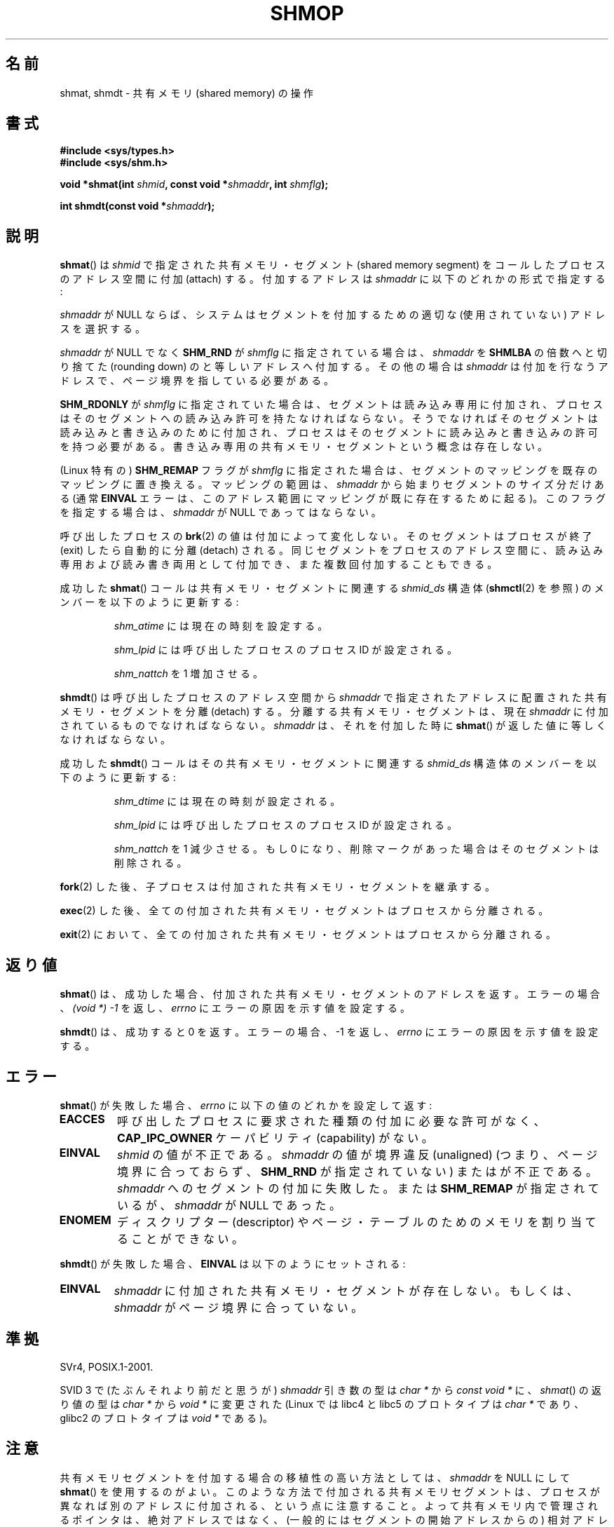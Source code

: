 .\" Copyright 1993 Giorgio Ciucci (giorgio@crcc.it)
.\"
.\" Permission is granted to make and distribute verbatim copies of this
.\" manual provided the copyright notice and this permission notice are
.\" preserved on all copies.
.\"
.\" Permission is granted to copy and distribute modified versions of this
.\" manual under the conditions for verbatim copying, provided that the
.\" entire resulting derived work is distributed under the terms of a
.\" permission notice identical to this one.
.\"
.\" Since the Linux kernel and libraries are constantly changing, this
.\" manual page may be incorrect or out-of-date.  The author(s) assume no
.\" responsibility for errors or omissions, or for damages resulting from
.\" the use of the information contained herein.  The author(s) may not
.\" have taken the same level of care in the production of this manual,
.\" which is licensed free of charge, as they might when working
.\" professionally.
.\"
.\" Formatted or processed versions of this manual, if unaccompanied by
.\" the source, must acknowledge the copyright and authors of this work.
.\"
.\" Modified Sun Nov 28 17:06:19 1993, Rik Faith (faith@cs.unc.edu)
.\"          with material from Luigi P. Bai (lpb@softint.com)
.\" Portions Copyright 1993 Luigi P. Bai
.\" Modified Tue Oct 22 22:04:23 1996 by Eric S. Raymond <esr@thyrsus.com>
.\" Modified, 5 Jan 2002, Michael Kerrisk <mtk.manpages@gmail.com>
.\" Modified, 19 Sep 2002, Michael Kerrisk <mtk.manpages@gmail.com>
.\"	Added SHM_REMAP flag description
.\" Modified, 27 May 2004, Michael Kerrisk <mtk.manpages@gmail.com>
.\"     Added notes on capability requirements
.\" Modified, 11 Nov 2004, Michael Kerrisk <mtk.manpages@gmail.com>
.\"	Language and formatting clean-ups
.\"	Changed wording and placement of sentence regarding attachment
.\"		of segments marked for destruction
.\"
.\" FIXME . Add an example program to this page.
.\" FIXME Linux 2.6.9 added SHM_EXEC, which should be documented
.\"*******************************************************************
.\"
.\" This file was generated with po4a. Translate the source file.
.\"
.\"*******************************************************************
.TH SHMOP 2 2008\-06\-03 Linux "Linux Programmer's Manual"
.SH 名前
shmat, shmdt \- 共有メモリ (shared memory) の操作
.SH 書式
.nf
\fB#include <sys/types.h>\fP
\fB#include <sys/shm.h>\fP

\fBvoid *shmat(int \fP\fIshmid\fP\fB, const void *\fP\fIshmaddr\fP\fB, int \fP\fIshmflg\fP\fB);\fP

\fBint shmdt(const void *\fP\fIshmaddr\fP\fB);\fP
.fi
.SH 説明
\fBshmat\fP()  は \fIshmid\fP で指定された共有メモリ・セグメント (shared memory segment) を
コールしたプロセスのアドレス空間に付加 (attach) する。 付加するアドレスは \fIshmaddr\fP に以下のどれかの形式で指定する:
.LP
\fIshmaddr\fP が NULL ならば、システムはセグメントを付加するための 適切な (使用されていない) アドレスを選択する。
.LP
\fIshmaddr\fP が NULL でなく \fBSHM_RND\fP が \fIshmflg\fP に指定されている場合は、 \fIshmaddr\fP を
\fBSHMLBA\fP の倍数へと切り捨てた (rounding down) のと等しいアドレスへ付加する。 その他の場合は \fIshmaddr\fP
は付加を行なうアドレスで、ページ境界を指している必要がある。
.PP
\fBSHM_RDONLY\fP が \fIshmflg\fP に指定されていた場合は、 セグメントは読み込み専用に付加され、プロセスはそのセグメントへの
読み込み許可を持たなければならない。 そうでなければそのセグメントは読み込みと書き込みのために付加され、
プロセスはそのセグメントに読み込みと書き込みの許可を持つ必要がある。 書き込み専用の共有メモリ・セグメントという概念は存在しない。
.PP
(Linux 特有の)  \fBSHM_REMAP\fP フラグが \fIshmflg\fP に指定された場合は、
セグメントのマッピングを既存のマッピングに置き換える。 マッピングの範囲は、 \fIshmaddr\fP から始まりセグメントのサイズ分だけある (通常
\fBEINVAL\fP エラーは、このアドレス範囲にマッピングが既に存在するために起る)。 このフラグを指定する場合は、 \fIshmaddr\fP が NULL
であってはならない。
.PP
呼び出したプロセスの \fBbrk\fP(2)  の値は付加によって変化しない。 そのセグメントはプロセスが終了 (exit) したら自動的に分離
(detach) される。 同じセグメントをプロセスのアドレス空間に、読み込み専用および読み書き両用 として付加でき、また複数回付加することもできる。
.PP
成功した \fBshmat\fP()  コールは共有メモリ・セグメントに関連する \fIshmid_ds\fP 構造体 (\fBshmctl\fP(2)  を参照)
のメンバーを以下のように更新する:
.IP
\fIshm_atime\fP には現在の時刻を設定する。
.IP
\fIshm_lpid\fP には呼び出したプロセスのプロセス ID が設定される。
.IP
\fIshm_nattch\fP を 1 増加させる。
.PP
\fBshmdt\fP()  は呼び出したプロセスのアドレス空間から \fIshmaddr\fP で指定されたアドレスに配置された共有メモリ・セグメントを分離
(detach) する。 分離する共有メモリ・セグメントは、現在 \fIshmaddr\fP に付加されているものでなければならない。 \fIshmaddr\fP
は、それを付加した時に \fBshmat\fP()  が返した値に等しくなければならない。
.PP
成功した \fBshmdt\fP()  コールはその共有メモリ・セグメントに関連する \fIshmid_ds\fP 構造体のメンバーを以下のように更新する:
.IP
\fIshm_dtime\fP には現在の時刻が設定される。
.IP
\fIshm_lpid\fP には呼び出したプロセスのプロセス ID が設定される。
.IP
\fIshm_nattch\fP を 1 減少させる。 もし 0 になり、削除マークがあった場合は そのセグメントは削除される。
.PP
\fBfork\fP(2)  した後、子プロセスは付加された共有メモリ・セグメントを継承する。

\fBexec\fP(2)  した後、全ての付加された共有メモリ・セグメントはプロセスから分離される。

\fBexit\fP(2)  において、全ての付加された共有メモリ・セグメントはプロセスから分離される。
.SH 返り値
\fBshmat\fP()  は、成功した場合、 付加された共有メモリ・セグメントのアドレスを返す。 エラーの場合、 \fI(void\ *)\ \-1\fP
を返し、 \fIerrno\fP にエラーの原因を示す値を設定する。

\fBshmdt\fP()  は、成功すると 0 を返す。 エラーの場合、\-1 を返し、 \fIerrno\fP にエラーの原因を示す値を設定する。
.SH エラー
\fBshmat\fP()  が失敗した場合、 \fIerrno\fP に以下の値のどれかを設定して返す:
.TP 
\fBEACCES\fP
呼び出したプロセスに要求された種類の付加に必要な許可がなく、 \fBCAP_IPC_OWNER\fP ケーパビリティ (capability) がない。
.TP 
\fBEINVAL\fP
\fIshmid\fP の値が不正である。 \fIshmaddr\fP の値が境界違反 (unaligned) (つまり、ページ境界に合っておらず、
\fBSHM_RND\fP が指定されていない) または が不正である。 \fIshmaddr\fP へのセグメントの付加に失敗した。 または
\fBSHM_REMAP\fP が指定されているが、 \fIshmaddr\fP が NULL であった。
.TP 
\fBENOMEM\fP
ディスクリプター (descriptor) やページ・テーブルのためのメモリを 割り当てることができない。
.PP
\fBshmdt\fP()  が失敗した場合、 \fBEINVAL\fP は以下のようにセットされる:
.TP 
\fBEINVAL\fP
.\" The following since 2.6.17-rc1:
\fIshmaddr\fP に付加された共有メモリ・セグメントが存在しない。 もしくは、 \fIshmaddr\fP がページ境界に合っていない。
.SH 準拠
.\" SVr4 documents an additional error condition EMFILE.
SVr4, POSIX.1\-2001.

SVID 3 で (たぶんそれより前だと思うが)  \fIshmaddr\fP 引き数の型は \fIchar *\fP から \fIconst void *\fP
に、\fIshmat\fP() の返り値の型は \fIchar *\fP から \fIvoid *\fP に変更された (Linux では libc4 と libc5
のプロトタイプは \fIchar *\fP であり、glibc2 のプロトタイプは \fIvoid *\fP である)。
.SH 注意
共有メモリセグメントを付加する場合の移植性の高い方法としては、 \fIshmaddr\fP を NULL にして \fBshmat\fP()  を使用するのがよい。
このような方法で付加される共有メモリセグメントは、 プロセスが異なれば別のアドレスに付加される、という点に注意すること。
よって共有メモリ内で管理されるポインタは、 絶対アドレスではなく、 (一般的にはセグメントの開始アドレスからの)  相対アドレスで作成するべきである。
.PP
Linux では共有メモリセグメントに既に削除マークが付けられていても、 その共有メモリセグメントを付加することができる。 しかし
POSIX.1\-2001 ではこのような動作を指定しておらず、 他の多くの実装もこれをサポートしていない。
.LP
以下のシステム・パラメーターは、 \fBshmat\fP()  に影響する:
.TP 
.\" FIXME A good explanation of the rationale for the existence
.\" of SHMLBA would be useful here
\fBSHMLBA\fP
.\" FIXME That last sentence isn't true for all Linux
.\" architectures (i.e., SHMLBA != PAGE_SIZE for some architectures)
.\" -- MTK, Nov 04
セグメントの境界アドレスの最小倍数。ページ境界に合ってなければならない。 現在の実装では \fBSHMLBA\fP の値は \fBPAGE_SIZE\fP である。
.PP
現在の実装では、プロセスごとの 共有メモリ・セグメントの最大数 (\fBSHMSEG\fP)  に関する実装依存の制限はない。
.SH 関連項目
\fBbrk\fP(2), \fBmmap\fP(2), \fBshmctl\fP(2), \fBshmget\fP(2), \fBcapabilities\fP(7),
\fBshm_overview\fP(7), \fBsvipc\fP(7)
.SH この文書について
この man ページは Linux \fIman\-pages\fP プロジェクトのリリース 3.40 の一部
である。プロジェクトの説明とバグ報告に関する情報は
http://www.kernel.org/doc/man\-pages/ に書かれている。
